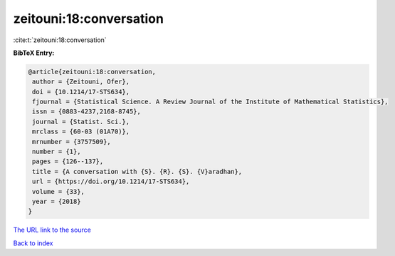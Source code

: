 zeitouni:18:conversation
========================

:cite:t:`zeitouni:18:conversation`

**BibTeX Entry:**

.. code-block:: bibtex

   @article{zeitouni:18:conversation,
    author = {Zeitouni, Ofer},
    doi = {10.1214/17-STS634},
    fjournal = {Statistical Science. A Review Journal of the Institute of Mathematical Statistics},
    issn = {0883-4237,2168-8745},
    journal = {Statist. Sci.},
    mrclass = {60-03 (01A70)},
    mrnumber = {3757509},
    number = {1},
    pages = {126--137},
    title = {A conversation with {S}. {R}. {S}. {V}aradhan},
    url = {https://doi.org/10.1214/17-STS634},
    volume = {33},
    year = {2018}
   }
`The URL link to the source <ttps://doi.org/10.1214/17-STS634}>`_


`Back to index <../By-Cite-Keys.html>`_
